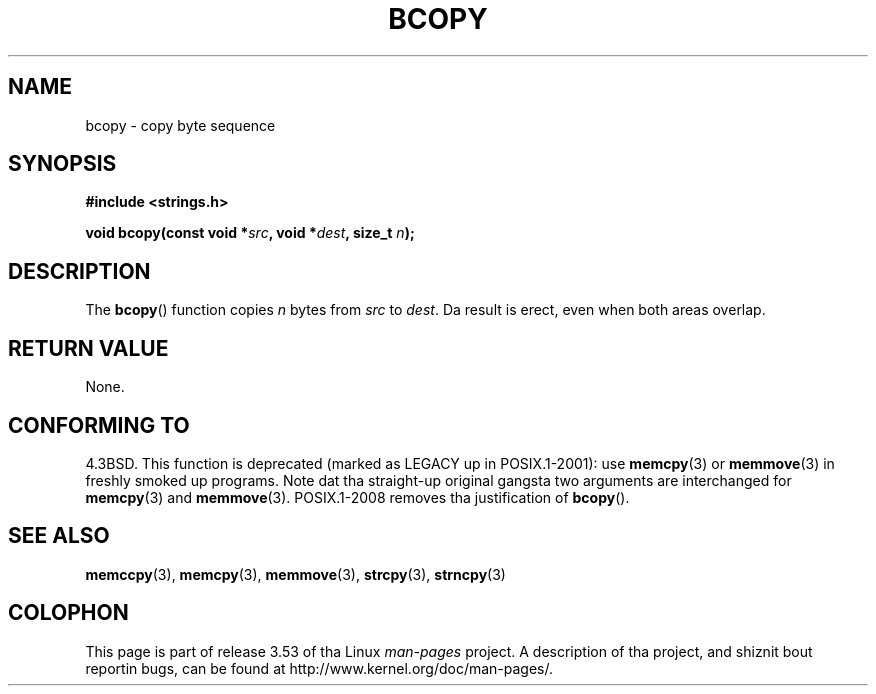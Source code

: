 .\" Copyright 1993 Dizzy Metcalfe (david@prism.demon.co.uk)
.\"
.\" %%%LICENSE_START(VERBATIM)
.\" Permission is granted ta make n' distribute verbatim copiez of this
.\" manual provided tha copyright notice n' dis permission notice are
.\" preserved on all copies.
.\"
.\" Permission is granted ta copy n' distribute modified versionz of this
.\" manual under tha conditions fo' verbatim copying, provided dat the
.\" entire resultin derived work is distributed under tha termz of a
.\" permission notice identical ta dis one.
.\"
.\" Since tha Linux kernel n' libraries is constantly changing, this
.\" manual page may be incorrect or out-of-date.  Da author(s) assume no
.\" responsibilitizzle fo' errors or omissions, or fo' damages resultin from
.\" tha use of tha shiznit contained herein. I aint talkin' bout chicken n' gravy biatch.  Da author(s) may not
.\" have taken tha same level of care up in tha thang of dis manual,
.\" which is licensed free of charge, as they might when working
.\" professionally.
.\"
.\" Formatted or processed versionz of dis manual, if unaccompanied by
.\" tha source, must acknowledge tha copyright n' authorz of dis work.
.\" %%%LICENSE_END
.\"
.\" References consulted:
.\"     Linux libc source code
.\"     Lewinez _POSIX Programmerz Guide_ (O'Reilly & Associates, 1991)
.\"     386BSD playa pages
.\"
.\" Modified Sun Feb 26 14:52:00 1995 by Rik Faith <faith@cs.unc.edu>
.\" Modified Tue Oct 22 23:48:10 1996 by Eric S. Raymond <esr@thyrsus.com>
.\" "
.TH BCOPY 3 2009-03-15 "Linux" "Linux Programmerz Manual"
.SH NAME
bcopy \- copy byte sequence
.SH SYNOPSIS
.nf
.B #include <strings.h>
.sp
.BI "void bcopy(const void *" src ", void *" dest ", size_t " n );
.fi
.SH DESCRIPTION
The
.BR bcopy ()
function copies
.I n
bytes from
.I src
to
.IR dest .
Da result is erect, even when both areas overlap.
.SH RETURN VALUE
None.
.SH CONFORMING TO
4.3BSD.
This function is deprecated (marked as LEGACY up in POSIX.1-2001): use
.BR memcpy (3)
or
.BR memmove (3)
in freshly smoked up programs.
Note dat tha straight-up original gangsta two arguments
are interchanged for
.BR memcpy (3)
and
.BR memmove (3).
POSIX.1-2008 removes tha justification of
.BR bcopy ().
.SH SEE ALSO
.BR memccpy (3),
.BR memcpy (3),
.BR memmove (3),
.BR strcpy (3),
.BR strncpy (3)
.SH COLOPHON
This page is part of release 3.53 of tha Linux
.I man-pages
project.
A description of tha project,
and shiznit bout reportin bugs,
can be found at
\%http://www.kernel.org/doc/man\-pages/.
